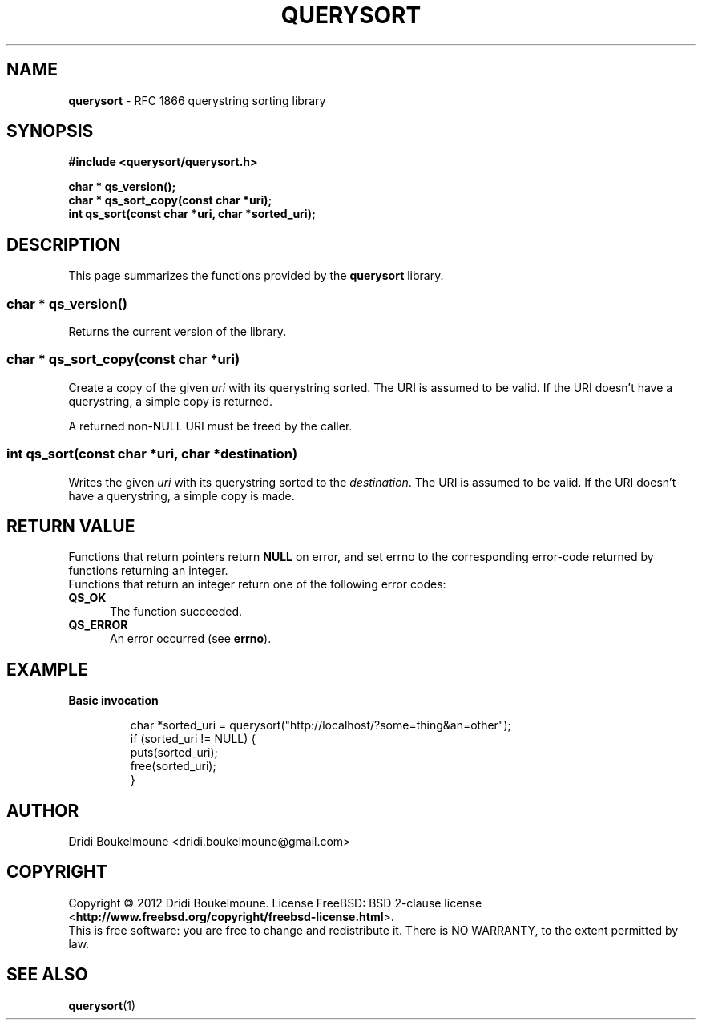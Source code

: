 .\ querysort - RFC 1866 querystring sorting library
.\
.\ Copyright (C) 2012, Dridi Boukelmoune <dridi.boukelmoune@gmail.com>
.\ All rights reserved.
.\
.\ Redistribution  and use in source and binary forms, with or without
.\ modification,  are permitted provided that the following conditions
.\ are met:
.\
.\ 1. Redistributions   of  source   code   must   retain  the   above
.\    copyright  notice, this  list of  conditions  and the  following
.\    disclaimer.
.\ 2. Redistributions   in  binary  form  must  reproduce  the   above
.\    copyright  notice, this  list of  conditions and  the  following
.\    disclaimer   in  the   documentation   and/or  other   materials
.\    provided with the distribution.
.\
.\ THIS SOFTWARE IS PROVIDED BY THE COPYRIGHT HOLDERS AND CONTRIBUTORS
.\ "AS  IS" AND ANY EXPRESS OR IMPLIED WARRANTIES, INCLUDING, BUT  NOT
.\ LIMITED  TO, THE IMPLIED WARRANTIES OF MERCHANTABILITY AND  FITNESS
.\ FOR  A  PARTICULAR  PURPOSE ARE DISCLAIMED. IN NO EVENT  SHALL  THE
.\ COPYRIGHT OWNER OR CONTRIBUTORS BE LIABLE FOR ANY DIRECT, INDIRECT,
.\ INCIDENTAL,    SPECIAL,   EXEMPLARY,   OR   CONSEQUENTIAL   DAMAGES
.\ (INCLUDING,  BUT NOT LIMITED TO, PROCUREMENT OF SUBSTITUTE GOODS OR
.\ SERVICES;  LOSS OF USE, DATA, OR PROFITS; OR BUSINESS INTERRUPTION)
.\ HOWEVER CAUSED AND ON ANY THEORY OF LIABILITY, WHETHER IN CONTRACT,
.\ STRICT  LIABILITY,  OR  TORT (INCLUDING  NEGLIGENCE  OR  OTHERWISE)
.\ ARISING IN ANY WAY OUT OF THE USE OF THIS SOFTWARE, EVEN IF ADVISED
.\ OF THE POSSIBILITY OF SUCH DAMAGE.
.
.TH QUERYSORT 3
.
.SH "NAME"
\fBquerysort\fR \- RFC 1866 querystring sorting library
.
.SH "SYNOPSIS"
.nf
\fB#include <querysort/querysort.h>\fR
.PP
\fBchar * qs_version();\fR
\fBchar * qs_sort_copy(const char *uri);\fR
\fBint qs_sort(const char *uri, char *sorted_uri);\fR
.fi 
.SH "DESCRIPTION"
.
This page summarizes the functions provided by the \fBquerysort\fP library.
.
.SS char * qs_version()
.PP
Returns the current version of the library.
.
.SS char * qs_sort_copy(const char *uri)
.PP
Create a copy of the given \fIuri\fR with its querystring sorted. The URI is
assumed to be valid. If the URI doesn't have a querystring, a simple copy is
returned.
.PP
A returned non-NULL URI must be freed by the caller.
.
.SS int qs_sort(const char *uri, char *destination)
.PP
Writes the given \fIuri\fR with its querystring sorted to the \fIdestination\fR.
The URI is assumed to be valid. If the URI doesn't have a querystring, a simple
copy is made.
.
.SH "RETURN VALUE"
Functions that return pointers return \fBNULL\fR on error, and set errno to the
corresponding error\-code returned by functions returning an integer.
.br 
Functions that return an integer return one of the following error codes:
.TP 5
.B QS_OK
The function succeeded.
.TP 5
.B QS_ERROR
An error occurred (see \fBerrno\fR).
.
.SH "EXAMPLE"
.PP
.B Basic invocation
.IP 
char *sorted_uri = querysort("http://localhost/?some=thing&an=other");
.br
if (sorted_uri != NULL) {
.br
    puts(sorted_uri);
.br
    free(sorted_uri);
.br
}
.SH "AUTHOR"
Dridi Boukelmoune <dridi.boukelmoune@gmail.com>
.
.SH "COPYRIGHT"
.PP 
Copyright \(co 2012 Dridi Boukelmoune. License FreeBSD: BSD 2\-clause license
.RB < http://www.freebsd.org/copyright/freebsd\-license.html >.
.br 
This is free software: you are free to change and redistribute it.
There is NO WARRANTY, to the extent permitted by law.
.
.SH "SEE ALSO"
\fBquerysort\fR(1)

